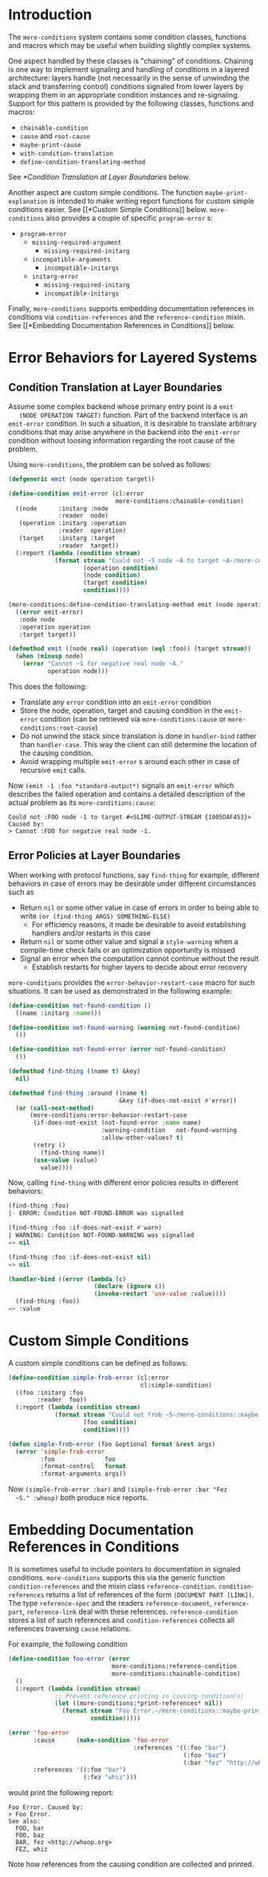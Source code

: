 * Introduction
  The =more-conditions= system contains some condition classes,
  functions and macros which may be useful when building slightly
  complex systems.

  One aspect handled by these classes is "chaining" of
  conditions. Chaining is one way to implement signaling and handling
  of conditions in a layered architecture: layers handle (not
  necessarily in the sense of unwinding the stack and transferring
  control) conditions signaled from lower layers by wrapping them in
  an appropriate condition instances and re-signaling. Support for
  this pattern is provided by the following classes, functions and
  macros:
  + =chainable-condition=
  + =cause= and =root-cause=
  + =maybe-print-cause=
  + =with-condition-translation=
  + =define-condition-translating-method=
  See [[*Condition Translation at Layer Boundaries]] below.

  Another aspect are custom simple conditions. The function
  =maybe-print-explanation= is intended to make writing report
  functions for custom simple conditions easier. See [[*Custom Simple
  Conditions]] below. =more-conditions= also provides a couple of
  specific =program-error= s:
  + =program-error=
    + =missing-required-argument=
      + =missing-required-initarg=
    + =incompatible-arguments=
      + =incompatible-initargs=
    + =initarg-error=
      + =missing-required-initarg=
      + =incompatible-initargs=

  Finally, =more-conditions= supports embedding documentation
  references in conditions via =condition-references= and the
  =reference-condition= mixin. See [[*Embedding Documentation References
  in Conditions]] below.

* Error Behaviors for Layered Systems
** Condition Translation at Layer Boundaries
   Assume some complex backend whose primary entry point is a =emit
   (NODE OPERATION TARGET)= function. Part of the backend interface is
   an =emit-error= condition. In such a situation, it is desirable to
   translate arbitrary conditions that may arise anywhere in the
   backend into the =emit-error= condition without loosing information
   regarding the root cause of the problem.

   Using =more-conditions=, the problem can be solved as follows:
   #+BEGIN_SRC lisp
   (defgeneric emit (node operation target))

   (define-condition emit-error (cl:error
                                 more-conditions:chainable-condition)
     ((node      :initarg :node
                 :reader  node)
      (operation :initarg :operation
                 :reader  operation)
      (target    :initarg :target
                 :reader  target))
     (:report (lambda (condition stream)
                (format stream "Could not ~S node ~A to target ~A~/more-conditions::maybe-print-cause/"
                        (operation condition)
                        (node condition)
                        (target condition)
                        condition))))

   (more-conditions:define-condition-translating-method emit (node operation target)
     ((error emit-error)
      :node node
      :operation operation
      :target target))

   (defmethod emit ((node real) (operation (eql :foo)) (target stream))
     (when (minusp node)
       (error "Cannot ~S for negative real node ~A."
              operation node)))
   #+END_SRC
   This does the following:
   + Translate any =error= condition into an =emit-error= condition
   + Store the node, operation, target and causing condition in the
     =emit-error= condition (can be retrieved via
     =more-conditions:cause= or =more-conditions:root-cause=)
   + Do not unwind the stack since translation is done in
     =handler-bind= rather than =handler-case=. This way the client can
     still determine the location of the causing condition.
   + Avoid wrapping multiple =emit-error= s around each other in case
     of recursive =emit= calls.

   Now =(emit -1 :foo *standard-output*)= signals an =emit-error= which
   describes the failed operation and contains a detailed description
   of the actual problem as its =more-conditions:cause=:
   #+BEGIN_EXAMPLE
   Could not :FOO node -1 to target #<SLIME-OUTPUT-STREAM {1005DAF453}> Caused by:
   > Cannot :FOO for negative real node -1.
   #+END_EXAMPLE
** Error Policies at Layer Boundaries
   When working with protocol functions, say =find-thing= for example,
   different behaviors in case of errors may be desirable under
   different circumstances such as
   + Return =nil= or some other value in case of errors in order to
     being able to write =(or (find-thing ARGS) SOMETHING-ELSE)=
     + For efficiency reasons, it made be desirable to avoid
       establishing handlers and/or restarts in this case
   + Return =nil= or some other value and signal a =style-warning=
     when a compile-time check fails or an optimization opportunity
     is missed
   + Signal an error when the computation cannot continue without the
     result
     + Establish restarts for higher layers to decide about error
       recovery

   =more-conditions= provides the =error-behavior-restart-case= macro
   for such situations. It can be used as demonstrated in the
   following example:
   #+BEGIN_SRC lisp
   (define-condition not-found-condition ()
     ((name :initarg :name)))

   (define-condition not-found-warning (warning not-found-condition)
     ())

   (define-condition not-found-error (error not-found-condition)
     ())

   (defmethod find-thing ((name t) &key)
     nil)

   (defmethod find-thing :around ((name t)
                                  &key (if-does-not-exist #'error))
     (or (call-next-method)
         (more-conditions:error-behavior-restart-case
          (if-does-not-exist (not-found-error :name name)
                             :warning-condition   not-found-warning
                             :allow-other-values? t)
          (retry ()
            (find-thing name))
          (use-value (value)
            value))))
   #+END_SRC
   Now, calling =find-thing= with different error policies results in
   different behaviors:
   #+BEGIN_SRC lisp
   (find-thing :foo)
   |- ERROR: Condition NOT-FOUND-ERROR was signalled

   (find-thing :foo :if-does-not-exist #'warn)
   | WARNING: Condition NOT-FOUND-WARNING was signalled
   => nil

   (find-thing :foo :if-does-not-exist nil)
   => nil

   (handler-bind ((error (lambda (c)
                           (declare (ignore c))
                           (invoke-restart 'use-value :value))))
     (find-thing :foo))
   => :value
   #+END_SRC
* Custom Simple Conditions
  A custom simple conditions can be defined as follows:
  #+BEGIN_SRC lisp
    (define-condition simple-frob-error (cl:error
                                         cl:simple-condition)
      ((foo :initarg :foo
            :reader  foo))
      (:report (lambda (condition stream)
                 (format stream "Could not frob ~S~/more-conditions::maybe-print-explanation/"
                         (foo condition)
                         condition))))

    (defun simple-frob-error (foo &optional format &rest args)
      (error 'simple-frob-error
             :foo              foo
             :format-control   format
             :format-arguments args))
  #+END_SRC
  Now =(simple-frob-error :bar)= and =(simple-frob-error :bar "Fez
  ~S." :whoop)= both produce nice reports.
* Embedding Documentation References in Conditions
  It is sometimes useful to include pointers to documentation in
  signaled conditions. =more-conditions= supports this via the generic
  function =condition-references= and the mixin class
  =reference-condition=. =condition-references= returns a list of
  references of the form =(DOCUMENT PART [LINK])=. The type
  =reference-spec= and the readers =reference-document=,
  =reference-part=, =reference-link= deal with these
  references. =reference-condition= stores a list of such references
  and =condition-references= collects all references traversing
  =cause= relations.

  For example, the following condition
  #+BEGIN_SRC lisp
  (define-condition foo-error (error
                               more-conditions:reference-condition
                               more-conditions:chainable-condition)
    ()
    (:report (lambda (condition stream)
               ;; Prevent reference printing in causing condition(s)
               (let ((more-conditions:*print-references* nil))
                 (format stream "Foo Error.~/more-conditions::maybe-print-cause/"
                         condition)))))

  (error 'foo-error
         :cause      (make-condition 'foo-error
                                     :references '((:foo "bar")
                                                   (:foo "baz")
                                                   (:bar "fez" "http://whoop.org")))
         :references '((:foo "bar")
                       (:fez "whiz")))
  #+END_SRC
  would print the following report:
  #+BEGIN_EXAMPLE
  Foo Error. Caused by:
  > Foo Error.
  See also:
    FOO, bar
    FOO, baz
    BAR, fez <http://whoop.org>
    FEZ, whiz
  #+END_EXAMPLE
  Note how references from the causing condition are collected and
  printed.
* settings                                                         :noexport:

# Local Variables:
# mode: org
# End:
